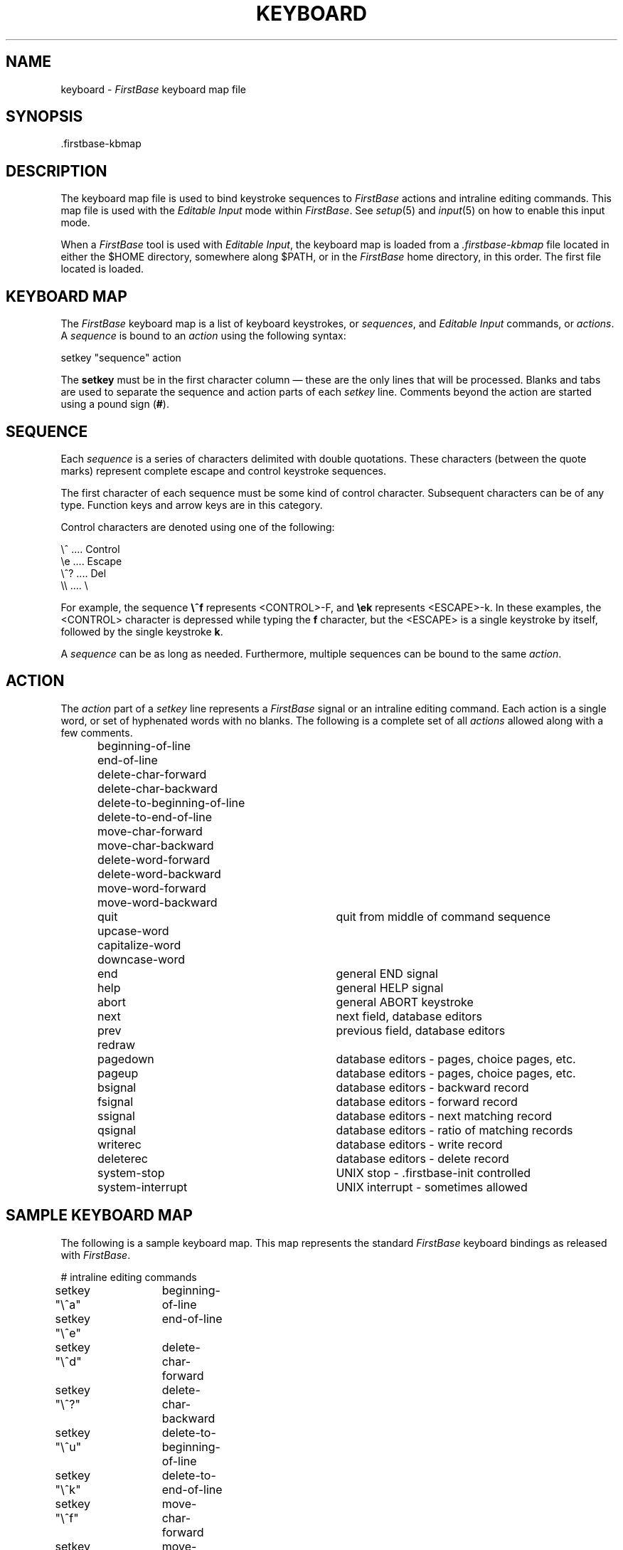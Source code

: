 .TH KEYBOARD 5 "12 September 1995"
.FB
.SH NAME
keyboard \- \fIFirstBase\fP keyboard map file
.SH SYNOPSIS
.TP
 .firstbase-kbmap
.SH DESCRIPTION
The keyboard map file is used to bind keystroke sequences to
\fIFirstBase\fP actions and intraline editing commands. This map file is used
with
the \fIEditable Input\fP mode within \fIFirstBase\fP.
See \fIsetup\fP(5) and \fIinput\fP(5) on how to enable this input mode.
.PP
When a \fIFirstBase\fP tool is used with \fIEditable Input\fP, the keyboard
map is
loaded from a \fI.firstbase-kbmap\fP file located in either the $HOME
directory,
somewhere along $PATH, or in the \fIFirstBase\fP home directory, in this order.
The first file located is loaded.
.SH KEYBOARD MAP
The \fIFirstBase\fP keyboard map is a list of keyboard keystrokes,
or \fIsequences\fP,
and \fIEditable Input\fP commands, or \fIactions\fP. A \fIsequence\fP is
bound to an \fIaction\fP using the following syntax:
.sp 1
.nf
.nj
.ft CW
      setkey "sequence" action
.ft
.sp 1
.fi
.ju
.PP
The \fBsetkey\fP must be in the first character column \(em these are
the only lines that will be processed. Blanks and tabs are used
to separate the sequence and action parts of each \fIsetkey\fP line.
Comments beyond the action are started using a pound sign (\fB#\fP).
.SH SEQUENCE
Each \fIsequence\fP is a series of characters delimited with
double quotations. These characters (between the quote marks) represent
complete
escape and control keystroke sequences.
.PP
The first character of each sequence must be some kind of control character.
Subsequent characters can be of any type.
Function keys and arrow keys are in this category.
.PP
Control characters are denoted using one of the following:
.sp 1
.nf
.nj
.ft CW
   \\^  .... Control
   \\e  .... Escape
   \\^? .... Del
   \\\\   .... \\
.ft
.sp 1
.fi
.ju
.PP
For example, the sequence \fB\\^f\fP represents <CONTROL>-F, and \fB\\ek\fP
represents <ESCAPE>-k. In these examples, the <CONTROL> character is
depressed while typing the \fBf\fP character, but the <ESCAPE> is a single
keystroke by itself, followed by the single keystroke \fBk\fP.
.PP
A \fIsequence\fP can be as long as needed. Furthermore, multiple sequences
can be bound to the same \fIaction\fP.
.SH ACTION
The \fIaction\fP part of a \fIsetkey\fP line represents a \fIFirstBase\fP
signal or
an intraline editing command. Each action is a single word, or set of
hyphenated words with no blanks. The following is a complete set of all
\fIactions\fP allowed along with a few comments.
.sp 1
.RS 5
.PD 0
.TP 30
beginning-of-line
.TP 30
end-of-line
.TP 30
delete-char-forward
.TP 30
delete-char-backward
.TP 30
delete-to-beginning-of-line
.TP 30
delete-to-end-of-line
.TP 30
move-char-forward
.TP 30
move-char-backward
.TP 30
delete-word-forward
.TP 30
delete-word-backward
.TP 30
move-word-forward
.TP 30
move-word-backward
.TP 30
quit
quit from middle of command sequence
.TP 30
upcase-word
.TP 30
capitalize-word
.TP 30
downcase-word
.TP 30
end
general END signal
.TP 30
help
general HELP signal
.TP 30
abort
general ABORT keystroke
.TP 30
next
next field, database editors
.TP 30
prev
previous field, database editors
.TP 30
redraw
.TP 30
pagedown
database editors - pages, choice pages, etc.
.TP 30
pageup
database editors - pages, choice pages, etc.
.TP 30
bsignal
database editors - backward record
.TP 30
fsignal
database editors - forward record
.TP 30
ssignal
database editors - next matching record
.TP 30
qsignal
database editors - ratio of matching records
.TP 30
writerec
database editors - write record
.TP 30
deleterec
database editors - delete record
.TP 30
system-stop
UNIX stop - .firstbase-init controlled
.TP 30
system-interrupt
UNIX interrupt - sometimes allowed
.PD 0
.RE 5
.sp 1
.SH SAMPLE KEYBOARD MAP
The  following is a sample keyboard map. This map represents the
standard \fIFirstBase\fP keyboard bindings as released with
\fIFirstBase\fP.
.sp 1
.nf
.nj
.ft CW
# intraline editing commands
setkey "\\^a"	beginning-of-line
setkey "\\^e"	end-of-line
setkey "\\^d"	delete-char-forward
setkey "\\^?"	delete-char-backward
setkey "\\^u"	delete-to-beginning-of-line
setkey "\\^k"	delete-to-end-of-line
setkey "\\^f"	move-char-forward
setkey "\\^b"	move-char-backward
setkey "\\ed"	delete-word-forward
setkey "\\e\\^?"	delete-word-backward
setkey "\\^w"	delete-word-backward	# overload function 
setkey "\\ef"	move-word-forward
setkey "\\eb"	move-word-backward
setkey "\\^g"	quit
setkey "\\eu"	upcase-word
setkey "\\ec"	capitalize-word
setkey "\\el"	downcase-word

# standard FirstBase signals
setkey "\\e-"	end
setkey "\\^h"	help
setkey "\\^c"	abort                # general abort keystroke
setkey "\\^n"	next                 # next field, dbedit
setkey "\\^p"	prev                 # prev field, dbedit
setkey "\\^l"	redraw
setkey "\\^v"	pagedown             # dbedit data/choice pages ...
setkey "\\ev"	pageup               # dbedit data/choice pages ...
setkey "\\^x\\^b"	bsignal              # backward record, dbedit
setkey "\\^x\\^f"	fsignal              # forward record, dbedit
setkey "\\^x\\^s"	writerec             # dbedit writerec
setkey "\\^x0"	deleterec            # dbedit delete record

setkey "\\eh"	help

# UNIX system signals
setkey "\\e\\^z"	system-stop          # UNIX stop. setup(5).
setkey "\\e\\^c"	system-interrupt     # UNIX interrupt. sometimes allowed

# Arrow keys - may need tuning to your particular keyboard
setkey "\\e[A"	prev                 # example of an arrow key
setkey "\\e[B"	next                 # example of an arrow key
setkey "\\e[C"	move-char-forward    # example of an arrow key
setkey "\\e[D"	move-char-backward   # example of an arrow key
.ft
.fi
.ju
.sp 1
.SH SPECIAL CASES
A few standard \fIFirstBase\fP keystrokes are overloaded and built-in
to provide default bindings in certain situations. The following will all be
accepted as standard \fIFirstBase\fP signals when no input has been entered
(or altered) and such a signal is allowed.
.sp 1
.PD 0
.TP 10
-
END key. \fIFirstBase\fP standard END keystroke.
.TP 10
^F
fsignal. database editors - forward one record.
.TP 10
^B
bsignal. database editors - backward one record.
.TP 10
^D
dsignal. database editors - autodefault signal.
.TP 10
^Q
qsignal. database editors - report pattern matches.
.TP 10
^S
ssignal. database editors - locate next pattern match.
.TP 10
^E
esignal. dbshell - environment screen command.
.TP 10
^H
help. from first column of an input area.
.PD
.sp 1
.SH SEE ALSO
input(5), setup(5)
.PP
.I FirstBase User's Guide and Reference Manual
.br
